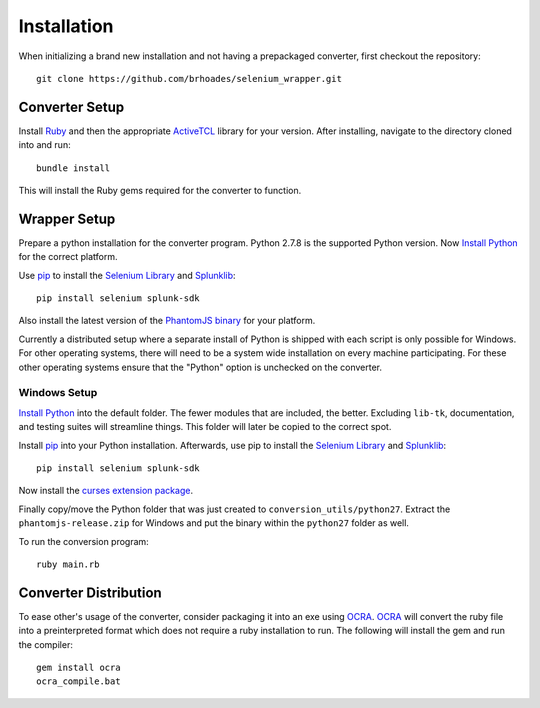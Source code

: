 
************
Installation
************

When initializing a brand new installation and not having a prepackaged converter, first checkout
the repository::

  git clone https://github.com/brhoades/selenium_wrapper.git

^^^^^^^^^^^^^^^
Converter Setup
^^^^^^^^^^^^^^^

Install `Ruby <https://www.ruby-lang.org/en/>`_ and then the appropriate
`ActiveTCL <http://www.activestate.com/activetcl/downloads>`_ library for your version.
After installing, navigate to the directory cloned into and run::

  bundle install

This will install the Ruby gems required for the converter to function.

^^^^^^^^^^^^^
Wrapper Setup
^^^^^^^^^^^^^

Prepare a python installation for the converter program. Python 2.7.8 is the supported 
Python version. Now `Install Python <https://www.python.org/download/releases/2.7.8/>`_ 
for the correct platform. 

Use `pip <https://pip.pypa.io/en/latest/installing.html>`_ to install the
`Selenium Library <https://pypi.python.org/pypi/selenium>`_ and `Splunklib <https://github.com/splunk/splunk-sdk-python>`_:: 

  pip install selenium splunk-sdk

Also install the latest version of the `PhantomJS binary <http://phantomjs.org/download.html>`_ for your 
platform.

Currently a distributed setup where a separate install of Python is shipped with each script
is only possible for Windows. For other operating systems, there will need to be a system wide
installation on every machine participating. For these other operating systems ensure that the
"Python" option is unchecked on the converter.

"""""""""""""
Windows Setup
"""""""""""""

`Install Python`_ into the default folder. The fewer modules that are included, the better. 
Excluding ``lib-tk``, documentation, and testing suites will streamline things. 
This folder will later be copied to the correct spot.

Install `pip`_ into your Python installation. Afterwards, use pip to install the `Selenium Library`_ 
and `Splunklib <https://github.com/splunk/splunk-sdk-python>`_::

  pip install selenium splunk-sdk

Now install the `curses extension package <http://www.lfd.uci.edu/~gohlke/pythonlibs/#curses>`_.

Finally copy/move the Python folder that was just created to ``conversion_utils/python27``. 
Extract the ``phantomjs-release.zip`` for Windows and put the binary within the ``python27`` folder as well.

To run the conversion program::

  ruby main.rb

^^^^^^^^^^^^^^^^^^^^^^
Converter Distribution
^^^^^^^^^^^^^^^^^^^^^^

To ease other's usage of the converter, consider packaging it into an exe using 
`OCRA <https://github.com/larsch/ocra>`_. `OCRA`_ will convert the ruby file into a preinterpreted format
which does not require a ruby installation to run. The following will install the gem and run the compiler::

  gem install ocra
  ocra_compile.bat

